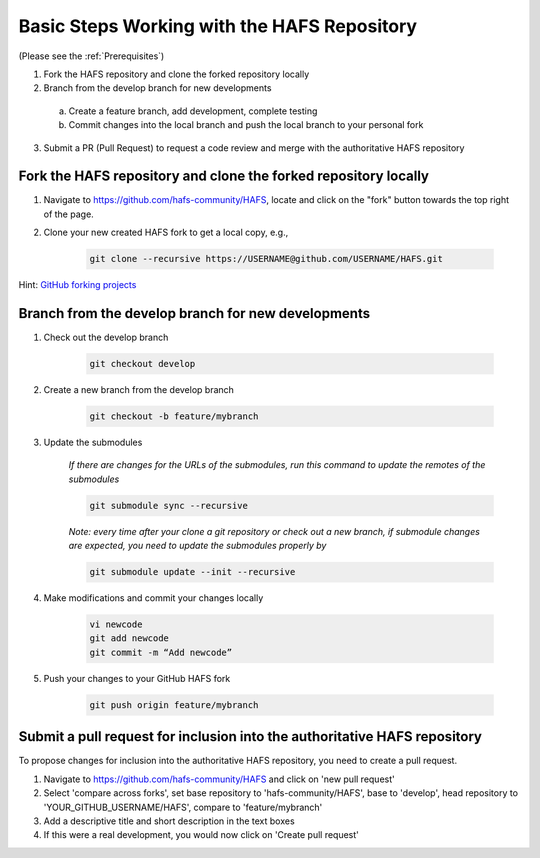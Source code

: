 .. _BasicSteps:

********************************************
Basic Steps Working with the HAFS Repository
********************************************

(Please see the :ref:`Prerequisites`)

1. Fork the HAFS repository and clone the forked repository locally 
2. Branch from the develop branch for new developments

  a. Create a feature branch, add development, complete testing
  b. Commit changes into the local branch and push the local branch to your personal fork

3. Submit a PR (Pull Request) to request a code review and merge with the authoritative HAFS repository

================================================================
Fork the HAFS repository and clone the forked repository locally
================================================================

1. Navigate to https://github.com/hafs-community/HAFS, locate and click on the "fork" button towards the top right of the page.
2. Clone your new created HAFS fork to get a local copy, e.g.,

    .. code-block:: console

        git clone --recursive https://USERNAME@github.com/USERNAME/HAFS.git

Hint: `GitHub forking projects <https://guides.github.com/activities/forking/>`_

===================================================
Branch from the develop branch for new developments
===================================================

1. Check out the develop branch

    .. code-block:: console

        git checkout develop

2. Create a new branch from the develop branch

    .. code-block:: console

        git checkout -b feature/mybranch

3. Update the submodules

    *If there are changes for the URLs of the submodules, run this command to update the remotes of the submodules*

    .. code-block:: console

        git submodule sync --recursive

    *Note: every time after your clone a git repository or check out a new branch, if submodule changes are expected, you need to update the submodules properly by*

    .. code-block:: console

        git submodule update --init --recursive

4. Make modifications and commit your changes locally

    .. code-block:: console

        vi newcode
        git add newcode
        git commit -m “Add newcode”

5. Push your changes to your GitHub HAFS fork

    .. code-block:: console

        git push origin feature/mybranch

==========================================================================
Submit a pull request for inclusion into the authoritative HAFS repository
==========================================================================

To propose changes for inclusion into the authoritative HAFS repository, you need to create a pull request. 

1. Navigate to https://github.com/hafs-community/HAFS and click on 'new pull request'
2. Select 'compare across forks', set base repository to 'hafs-community/HAFS', base to 'develop', head repository to 'YOUR_GITHUB_USERNAME/HAFS', compare to 'feature/mybranch'
3. Add a descriptive title and short description in the text boxes
4. If this were a real development, you would now click on 'Create pull request'
